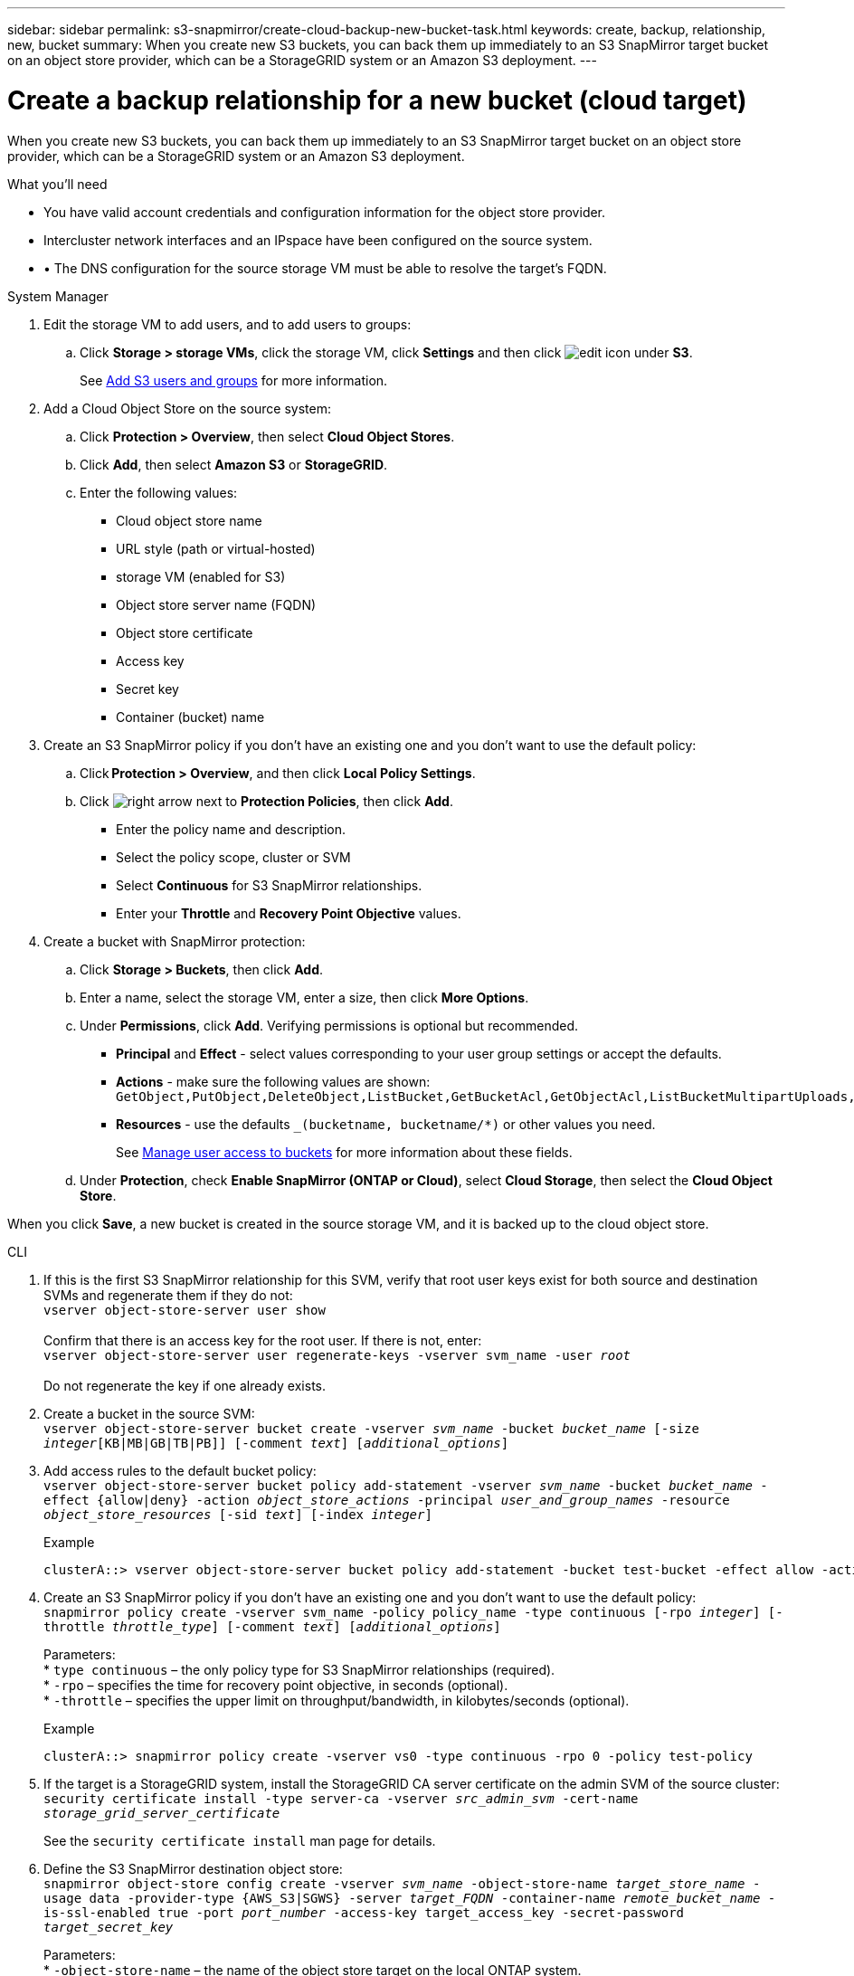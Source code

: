 ---
sidebar: sidebar
permalink: s3-snapmirror/create-cloud-backup-new-bucket-task.html
keywords: create, backup, relationship, new, bucket
summary: When you create new S3 buckets, you can back them up immediately to an S3 SnapMirror target bucket on an object store provider, which can be a StorageGRID system or an Amazon S3 deployment.
---

= Create a backup relationship for a new bucket (cloud target)
:toc: macro
:hardbreaks:
:toclevels: 1
:nofooter:
:icons: font
:linkattrs:
:imagesdir: ../media/

[.lead]
When you create new S3 buckets, you can back them up immediately to an S3 SnapMirror target bucket on an object store provider, which can be a StorageGRID system or an Amazon S3 deployment.

.What you’ll need

* You have valid account credentials and configuration information for the object store provider.
* Intercluster network interfaces and an IPspace have been configured on the source system.
* •	The DNS configuration for the source storage VM must be able to resolve the target’s FQDN.

[role="tabbed-block"]
====
.System Manager
--

. Edit the storage VM to add users, and to add users to groups:
.. Click *Storage > storage VMs*, click the storage VM, click *Settings* and then click image:icon_pencil.gif[edit icon] under *S3*.
+
See link:../task_object_provision_add_s3_users_groups.html[Add S3 users and groups] for more information.
+
. Add a Cloud Object Store on the source system:
.. Click *Protection > Overview*, then select *Cloud Object Stores*.
.. Click *Add*, then select *Amazon S3* or *StorageGRID*.
.. Enter the following values:
** Cloud object store name
** URL style (path or virtual-hosted)
** storage VM (enabled for S3)
** Object store server name (FQDN)
** Object store certificate
** Access key
** Secret key
** Container (bucket) name
. Create an S3 SnapMirror policy if you don’t have an existing one and you don’t want to use the default policy:
.. Click *Protection > Overview*, and then click *Local Policy Settings*.
.. Click image:../media/icon_arrow.gif[right arrow] next to *Protection Policies*, then click *Add*.
* Enter the policy name and description.
* Select the policy scope, cluster or SVM
* Select *Continuous* for S3 SnapMirror relationships.
* Enter your *Throttle* and *Recovery Point Objective* values.
. Create a bucket with SnapMirror protection:
.. Click *Storage > Buckets*, then click *Add*.
.. Enter a name, select the storage VM, enter a size, then click *More Options*.
.. Under *Permissions*, click *Add*. Verifying permissions is optional but recommended.
* *Principal* and *Effect* - select values corresponding to your user group settings or accept the defaults.
* *Actions* - make sure the following values are shown: `GetObject,PutObject,DeleteObject,ListBucket,GetBucketAcl,GetObjectAcl,ListBucketMultipartUploads,ListMultipartUploadParts`
* *Resources* - use the defaults `_(bucketname, bucketname/*)` or other values you need.
+
See link:../task_object_provision_manage_bucket_access.html[Manage user access to buckets] for more information about these fields.
.. Under *Protection*, check *Enable SnapMirror (ONTAP or Cloud)*, select *Cloud Storage*, then select the *Cloud Object Store*.

When you click *Save*, a new bucket is created in the source storage VM, and it is backed up to the cloud object store.
--

.CLI
--

. If this is the first S3 SnapMirror relationship for this SVM, verify that root user keys exist for both source and destination SVMs and regenerate them if they do not:
`vserver object-store-server user show`
 +
Confirm that there is an access key for the root user. If there is not, enter:
`vserver object-store-server user regenerate-keys -vserver svm_name -user _root_`
 +
Do not regenerate the key if one already exists.

. Create a bucket in the source SVM:
`vserver object-store-server bucket create -vserver _svm_name_ -bucket _bucket_name_ [-size _integer_[KB|MB|GB|TB|PB]] [-comment _text_] [_additional_options_]`

. Add access rules to the default bucket policy:
`vserver object-store-server bucket policy add-statement -vserver _svm_name_ -bucket _bucket_name_ -effect {allow|deny} -action _object_store_actions_ -principal _user_and_group_names_ -resource _object_store_resources_ [-sid _text_] [-index _integer_]`
+
.Example
----
clusterA::> vserver object-store-server bucket policy add-statement -bucket test-bucket -effect allow -action GetObject,PutObject,DeleteObject,ListBucket,GetBucketAcl,GetObjectAcl,ListBucketMultipartUploads,ListMultipartUploadParts -principal - -resource test-bucket, test-bucket /*
----

. Create an S3 SnapMirror policy if you don’t have an existing one and you don’t want to use the default policy:
`snapmirror policy create -vserver svm_name -policy policy_name -type continuous [-rpo _integer_] [-throttle _throttle_type_] [-comment _text_] [_additional_options_]`
+
Parameters:
* `type continuous` – the only policy type for S3 SnapMirror relationships (required).
* `-rpo` – specifies the time for recovery point objective, in seconds (optional).
* `-throttle` – specifies the upper limit on throughput/bandwidth, in kilobytes/seconds (optional).

+
.Example
----
clusterA::> snapmirror policy create -vserver vs0 -type continuous -rpo 0 -policy test-policy
----

. If the target is a StorageGRID system, install the StorageGRID CA server certificate on the admin SVM of the source cluster:
`security certificate install -type server-ca -vserver _src_admin_svm_ -cert-name _storage_grid_server_certificate_`
+
See the `security certificate install` man page for details.

.	Define the S3 SnapMirror destination object store:
`snapmirror object-store config create -vserver _svm_name_ -object-store-name _target_store_name_ -usage data -provider-type {AWS_S3|SGWS} -server _target_FQDN_ -container-name _remote_bucket_name_ -is-ssl-enabled true -port _port_number_ -access-key target_access_key -secret-password _target_secret_key_`
+
Parameters:
* `-object-store-name` – the name of the object store target on the local ONTAP system.
* `-usage` – use `data` for this workflow.
* `-provider-type` – `AWS_S3` and `SGWS` (StorageGRID) targets are supported.
* `-server` – the target server’s FQDN or IP address.
* `-is-ssl-enabled` –enabling SSL is optional but recommended.
 +
See the `snapmirror object-store config create` man page for details.

+
.Example
----
src_cluster::> snapmirror object-store config create -vserver vs0 -object-store-name sgws-store -usage data -provider-type SGWS -server sgws.example.com -container-name target-test-bucket -is-ssl-enabled true -port 443 -access-key abc123 -secret-password xyz890
----

.	Create an S3 SnapMirror relationship:
`snapmirror create -source-path _svm_name_:/bucket/_bucket_name_ -destination-path _object_store_name_:/objstore -policy _policy_name_`
+
Parameters:
* `-destination-path` – the object store name you created in the previous step and the fixed value `objstore`.
  +
You can use a policy you created or accept the default.

+
.Example
----
src_cluster::> snapmirror create -source-path vs0:/bucket/test-bucket -destination-path sgws-store:/objstore -policy test-policy
----

.	Verify that mirroring is active:
`snapmirror show -policy-type continuous -fields status`
--
====

// 2023-july-25, issue# 1028
// 2021-11-02, Jira IE-412
